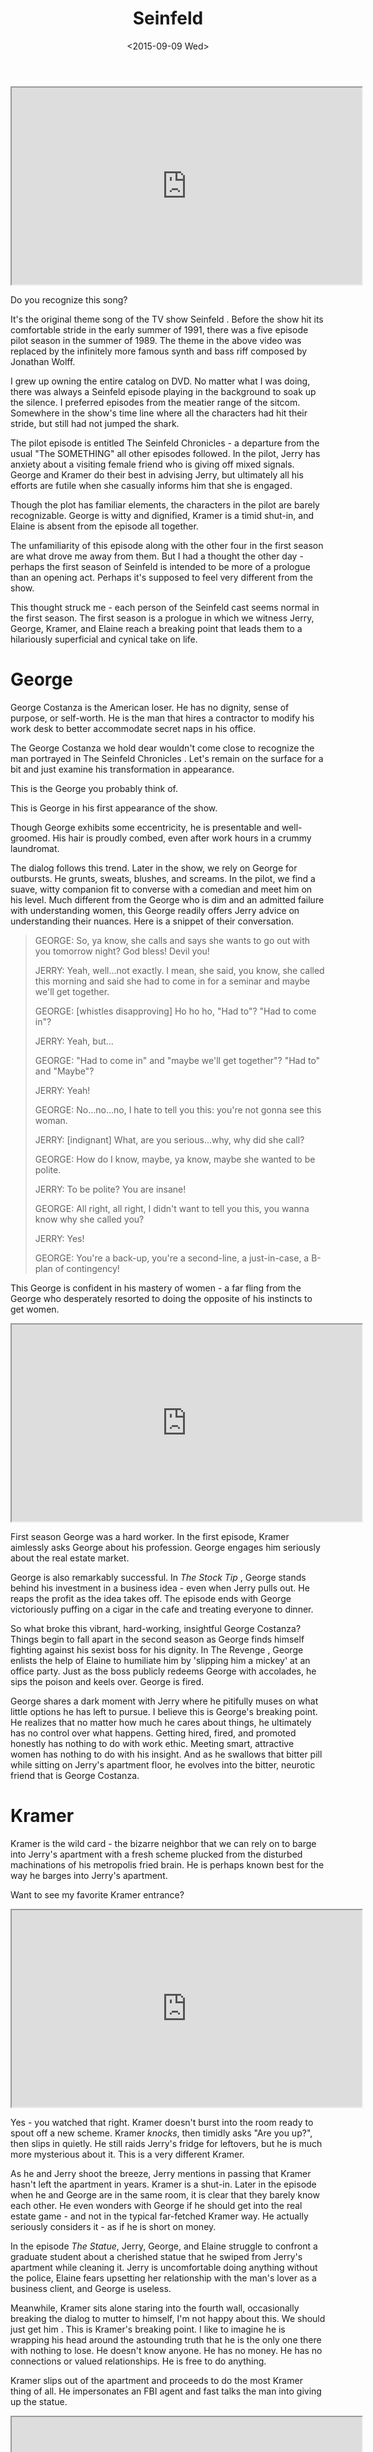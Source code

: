 #+TITLE: Seinfeld
#+DESCRIPTION: The early seasons of Seinfeld - are these episodes evidence of a Sitcom finding its stride, or a prologue to the lives of the four people that surrendered to a life about nothing?
#+DATE: <2015-09-09 Wed>

#+BEGIN_HTML
<div class="embed-responsive embed-responsive-16by9"> <iframe
width="560" height="315" class="embed-responsive-item"
src="https://www.youtube.com/embed/gEsUgU9t_Ps"> </iframe> </div>
#+END_HTML

Do you recognize this song?

It's the original theme song of the TV show Seinfeld . Before the show
hit its comfortable stride in the early summer of 1991, there was a
five episode pilot season in the summer of 1989. The theme in the
above video was replaced by the infinitely more famous synth and bass
riff composed by Jonathan Wolff.

I grew up owning the entire catalog on DVD. No matter what I was
doing, there was always a Seinfeld episode playing in the background
to soak up the silence. I preferred episodes from the meatier range of
the sitcom. Somewhere in the show's time line where all the characters
had hit their stride, but still had not jumped the shark.

The pilot episode is entitled The Seinfeld Chronicles - a departure
from the usual "The SOMETHING" all other episodes followed. In the
pilot, Jerry has anxiety about a visiting female friend who is giving
off mixed signals. George and Kramer do their best in advising Jerry,
but ultimately all his efforts are futile when she casually informs
him that she is engaged.

Though the plot has familiar elements, the characters in the pilot are
barely recognizable. George is witty and dignified, Kramer is a timid
shut-in, and Elaine is absent from the episode all together.

The unfamiliarity of this episode along with the other four in the
first season are what drove me away from them. But I had a thought the
other day - perhaps the first season of Seinfeld is intended to be
more of a prologue than an opening act. Perhaps it's supposed to feel
very different from the show.

This thought struck me - each person of the Seinfeld cast seems normal
in the first season. The first season is a prologue in which we
witness Jerry, George, Kramer, and Elaine reach a breaking point that
leads them to a hilariously superficial and cynical take on life.

* George

  George Costanza is the American loser. He has no dignity, sense of
  purpose, or self-worth. He is the man that hires a contractor to
  modify his work desk to better accommodate secret naps in his
  office.

  The George Costanza we hold dear wouldn't come close to recognize
  the man portrayed in The Seinfeld Chronicles . Let's remain on the
  surface for a bit and just examine his transformation in appearance.

  This is the George you probably think of.

  [[./images/georgeAfter.jpg]]

  This is George in his first appearance of the show.

  [[./images/georgeBefore.jpg]]

  Though George exhibits some eccentricity, he is presentable and
  well-groomed. His hair is proudly combed, even after work hours in a
  crummy laundromat.

  The dialog follows this trend. Later in the show, we rely on George
  for outbursts. He grunts, sweats, blushes, and screams. In the
  pilot, we find a suave, witty companion fit to converse with a
  comedian and meet him on his level. Much different from the George
  who is dim and an admitted failure with understanding women, this
  George readily offers Jerry advice on understanding their
  nuances. Here is a snippet of their conversation.

  #+BEGIN_QUOTE
  GEORGE: So, ya know, she calls and says she wants to go out with you
  tomorrow night? God bless! Devil you!

  JERRY: Yeah, well...not exactly. I mean, she said, you know, she
  called this morning and said she had to come in for a seminar and
  maybe we'll get together.

  GEORGE: [whistles disapproving] Ho ho ho, "Had to"? "Had to come
  in"?

  JERRY: Yeah, but...

  GEORGE: "Had to come in" and "maybe we'll get together"? "Had to"
  and "Maybe"?

  JERRY: Yeah!

  GEORGE: No...no...no, I hate to tell you this: you're not gonna see
  this woman.

  JERRY: [indignant] What, are you serious...why, why did she call?

  GEORGE: How do I know, maybe, ya know, maybe she wanted to be
  polite.

  JERRY: To be polite? You are insane!

  GEORGE: All right, all right, I didn't want to tell you this, you
  wanna know why she called you?

  JERRY: Yes!

  GEORGE: You're a back-up, you're a second-line, a just-in-case, a
  B-plan of contingency!
#+END_QUOTE

This George is confident in his mastery of women - a far fling from
the George who desperately resorted to doing the opposite of his
instincts to get women.

#+BEGIN_HTML
<div class="embed-responsive embed-responsive-16by9"> <iframe
width="560" height="315" class="embed-responsive-item"
src="https://www.youtube.com/embed/cKUvKE3bQlY"> </iframe> </div>
#+END_HTML

First season George was a hard worker. In the first episode, Kramer
aimlessly asks George about his profession. George engages him
seriously about the real estate market.

George is also remarkably successful. In /The Stock Tip/ , George
stands behind his investment in a business idea - even when Jerry
pulls out. He reaps the profit as the idea takes off. The episode ends
with George victoriously puffing on a cigar in the cafe and treating
everyone to dinner.

So what broke this vibrant, hard-working, insightful George Costanza?
Things begin to fall apart in the second season as George finds
himself fighting against his sexist boss for his dignity. In The
Revenge , George enlists the help of Elaine to humiliate him by
'slipping him a mickey' at an office party. Just as the boss publicly
redeems George with accolades, he sips the poison and keels
over. George is fired.

George shares a dark moment with Jerry where he pitifully muses on
what little options he has left to pursue. I believe this is George's
breaking point. He realizes that no matter how much he cares about
things, he ultimately has no control over what happens. Getting hired,
fired, and promoted honestly has nothing to do with work
ethic. Meeting smart, attractive women has nothing to do with his
insight. And as he swallows that bitter pill while sitting on Jerry's
apartment floor, he evolves into the bitter, neurotic friend that is
George Costanza.

* Kramer

Kramer is the wild card - the bizarre neighbor that we can rely on to
barge into Jerry's apartment with a fresh scheme plucked from the
disturbed machinations of his metropolis fried brain. He is perhaps
known best for the way he barges into Jerry's apartment.

Want to see my favorite Kramer entrance?

#+BEGIN_HTML
<div class="embed-responsive embed-responsive-16by9"> <iframe
width="560" height="315" class="embed-responsive-item"
src="https://www.youtube.com/embed/m2qdKds2a78"> </iframe> </div>
#+END_HTML

Yes - you watched that right. Kramer doesn't burst into the room ready
to spout off a new scheme. Kramer /knocks/, then timidly asks "Are you
up?", then slips in quietly. He still raids Jerry's fridge for
leftovers, but he is much more mysterious about it. This is a very
different Kramer.

As he and Jerry shoot the breeze, Jerry mentions in passing that
Kramer hasn't left the apartment in years. Kramer is a shut-in. Later
in the episode when he and George are in the same room, it is clear
that they barely know each other. He even wonders with George if he
should get into the real estate game - and not in the typical
far-fetched Kramer way. He actually seriously considers it - as if he
is short on money.

In the episode /The Statue/, Jerry, George, and Elaine struggle to
confront a graduate student about a cherished statue that he swiped
from Jerry's apartment while cleaning it. Jerry is uncomfortable doing
anything without the police, Elaine fears upsetting her relationship
with the man's lover as a business client, and George is useless.

Meanwhile, Kramer sits alone staring into the fourth wall,
occasionally breaking the dialog to mutter to himself, I'm not happy
about this. We should just get him . This is Kramer's breaking
point. I like to imagine he is wrapping his head around the astounding
truth that he is the only one there with nothing to lose. He doesn't
know anyone. He has no money. He has no connections or valued
relationships. He is free to do anything.

Kramer slips out of the apartment and proceeds to do the most Kramer
thing of all. He impersonates an FBI agent and fast talks the man into
giving up the statue.

#+BEGIN_HTML
<div class="embed-responsive embed-responsive-16by9"> <iframe
width="560" height="315" class="embed-responsive-item"
src="https://www.youtube.com/embed/Tk3DjXKdVcY"> </iframe> </div>
#+END_HTML

This is Kramer's transformation. Perhaps the realization that he has
nothing to lose in life gives him the courage to develop into the
extroverted, entrepreneurial, free-spirited maniac that we still love
today.

* Elaine

Elaine is charming, intelligent, and quick to see through anyone's
bullshit. Her brutal honesty makes her a turn-key fitting companion of
Jerry, George, and Cosmo. Though she has many companions over the
show's time line, she remains totally self-sufficient. She bounces
back quickly from breakups, as she is usually the one breaking things
off.

However, there was one relationship she evidently had a difficult time
getting over. In /The Stake Out/ Elaine dated Jerry. They wrestle with
the awkward reality of remaining friends after their romantic
involvement. Jerry feels so awkward about the whole thing that he
refuses to ask Elaine about one of her friends he found attractive,
opting instead to stake out her building.

Jerry and Elaine's tip toeing around their feelings for one another
are the closest thing to a real human moment in Seinfeld. But slowly
her human side begins to form calluses. In The Ex Girlfriend , Elaine
wrestles with her neighbor's sudden aversion to greetings in the
hallway. In The Pony Remark , Elaine loses her apartment to Jerry's
obnoxious cousin Jeffery due to an old man's hearing
impairment. Despite her talent and likability, Elaine is constantly
met with other people's incompetence and indifference. Elaine's
transforms into a cynical, capable woman who goes into every human
interaction expecting to be disappointed - whether she is dating a
moronic car mechanic or trying to avoid indulging everyone's
fascination with /The English Patient/.

#+BEGIN_HTML
<div class="embed-responsive embed-responsive-16by9"> <iframe
width="560" height="315" class="embed-responsive-item"
src="https://www.youtube.com/embed/B57bOy2Dzjg"> </iframe> </div>
#+END_HTML

* Jerry

Jerry undergoes absolutely no character development. He is static and
unchanging. This was no mistake. I believe Jerry was intentionally
left in tact to be the mocking observer of the Seinfeld world. He
contributes nothing, demands nothing, and despite his exposure as a
comedian he leaves little impression on the women he dates. He is
ysimply a human version of bugs bunny wandering around in a world
composed of his own stand up material.

He even flaunts his own plot immunity in the show. In /The Opposite/,
Jerry remarks that everything always works out for him. Despite how
dynamically the people around him succeed and fail, Jerry always
breaks even without trying.

#+BEGIN_HTML
<div class="embed-responsive embed-responsive-16by9"> <iframe
width="560" height="315" class="embed-responsive-item"
src="https://www.youtube.com/embed/prvm5ZFPIrE"> </iframe> </div>
#+END_HTML

To borrow from Kramer's unintentionally profound line in /The Opera/

#+BEGIN_QUOTE
You're the nucleus, the straw that stirs the drink. You're the Miana!
#+END_QUOTE

But while his importance to the balance of the group is vital, Jerry
is valueless as a person. Next time you are watching, take note of how
many times a character will attempt to share their issues with Jerry,
then give up in frustration under his low calorie mockery.

* Closing

So why is Seinfeld so fun to watch? Is it simply the comedy?

Or does it meet us in a darker place. Do we secretly acknowledge that
we indeed have no control over the world. That we may really have
nothing to lose. That no matter how capable we are in our own life,
some schmuck will tumble along to disappoint us.

Perhaps a show about nothing comforts us in the face of a life that
feels like it is about nothing. Maybe there is a little George,
Elaine, and Kramer budding inside of each person stuck in traffic or
working a thankless job and a Jerry that can't help but sit back and
heckle.

-----

*Edit:* some much smarter people on [[https://www.reddit.com/r/FanTheories/comments/3ke3t5/seinfeld_each_character_was_relatively_normal_in/][reddit]] helped me put together this
 summary of each character's epiphany

- George: we can control /nothing/
- Kramer: we have /nothing/ to lose
- Elaine: we can depend on others for /nothing/
- Jerry: /nothing/ we do really matters

A show about /nothing/ indeed.
